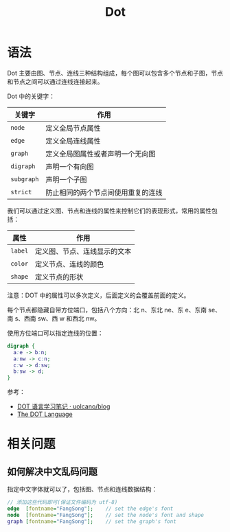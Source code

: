 #+TITLE:      Dot

* 目录                                                    :TOC_4_gh:noexport:
- [[#语法][语法]]
- [[#相关问题][相关问题]]
  - [[#如何解决中文乱码问题][如何解决中文乱码问题]]

* 语法
  Dot 主要由图、节点、连线三种结构组成，每个图可以包含多个节点和子图，节点和节点之间可以通过连线连接起来。

  Dot 中的关键字：
  |----------+------------------------------------|
  | 关键字   | 作用                               |
  |----------+------------------------------------|
  | ~node~     | 定义全局节点属性                   |
  | ~edge~     | 定义全局连线属性                   |
  | ~graph~    | 定义全局图属性或者声明一个无向图   |
  | ~digraph~  | 声明一个有向图                     |
  | ~subgraph~ | 声明一个子图                       |
  | ~strict~   | 防止相同的两个节点间使用重复的连线 |
  |----------+------------------------------------|

  我们可以通过定义图、节点和连线的属性来控制它们的表现形式，常用的属性包括：
  |-------+------------------------------|
  | 属性  | 作用                         |
  |-------+------------------------------|
  | ~label~ | 定义图、节点、连线显示的文本 |
  | ~color~ | 定义节点、连线的颜色         |
  | ~shape~ | 定义节点的形状               |
  |-------+------------------------------|

  注意：DOT 中的属性可以多次定义，后面定义的会覆盖前面的定义。

  每个节点都隐藏自带方位端口，包括八个方向：北 n、东北 ne、东 e、东南 se、南 s、西南 sw、西 w 和西北 nw。

  使用方位端口可以指定连线的位置：
  #+begin_src dot
    digraph {
      a:e -> b:n;
      a:nw -> c:n;
      c:w -> d:sw;
      b:sw -> d;
    }
  #+end_src

  参考：
  + [[https://github.com/uolcano/blog/issues/13#dot%E8%AF%AD%E6%B3%95][DOT 语言学习笔记 · uolcano/blog]]
  + [[https://graphviz.gitlab.io/_pages/doc/info/lang.html][The DOT Language]]

* 相关问题
** 如何解决中文乱码问题
   指定中文字体就可以了，包括图、节点和连线数据结构：
   #+BEGIN_SRC dot
     // 添加这些代码即可(保证文件编码为 utf-8)
     edge  [fontname="FangSong"];    // set the edge's font
     node  [fontname="FangSong"];    // set the node's font and shape
     graph [fontname="FangSong"];    // set the graph's font
   #+END_SRC

